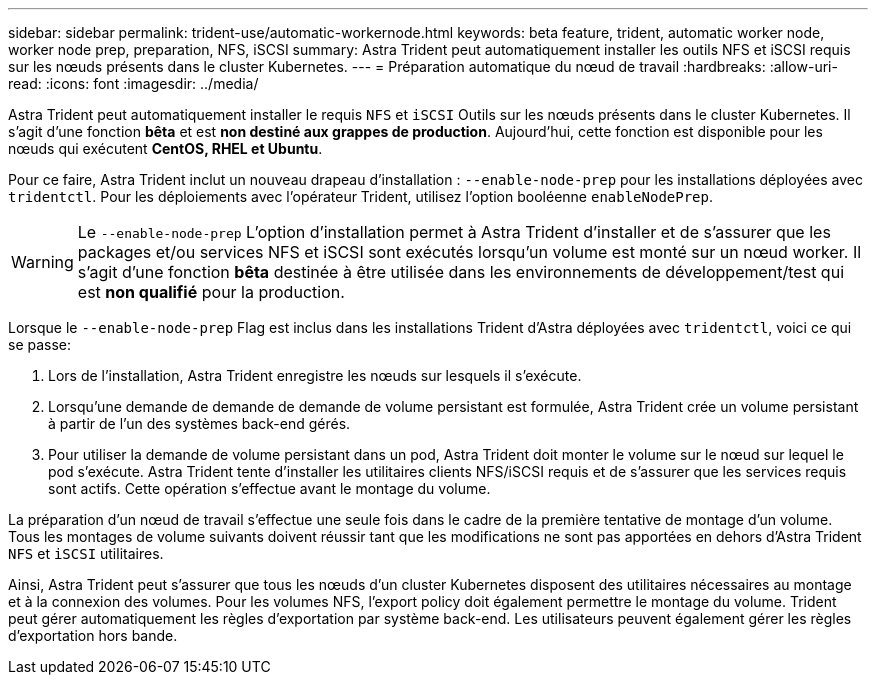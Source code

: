 ---
sidebar: sidebar 
permalink: trident-use/automatic-workernode.html 
keywords: beta feature, trident, automatic worker node, worker node prep, preparation, NFS, iSCSI 
summary: Astra Trident peut automatiquement installer les outils NFS et iSCSI requis sur les nœuds présents dans le cluster Kubernetes. 
---
= Préparation automatique du nœud de travail
:hardbreaks:
:allow-uri-read: 
:icons: font
:imagesdir: ../media/


Astra Trident peut automatiquement installer le requis `NFS` et `iSCSI` Outils sur les nœuds présents dans le cluster Kubernetes. Il s'agit d'une fonction *bêta* et est *non destiné aux grappes de production*. Aujourd'hui, cette fonction est disponible pour les nœuds qui exécutent *CentOS, RHEL et Ubuntu*.

Pour ce faire, Astra Trident inclut un nouveau drapeau d'installation : `--enable-node-prep` pour les installations déployées avec `tridentctl`. Pour les déploiements avec l'opérateur Trident, utilisez l'option booléenne `enableNodePrep`.


WARNING: Le `--enable-node-prep` L'option d'installation permet à Astra Trident d'installer et de s'assurer que les packages et/ou services NFS et iSCSI sont exécutés lorsqu'un volume est monté sur un nœud worker. Il s'agit d'une fonction *bêta* destinée à être utilisée dans les environnements de développement/test qui est *non qualifié* pour la production.

Lorsque le `--enable-node-prep` Flag est inclus dans les installations Trident d'Astra déployées avec `tridentctl`, voici ce qui se passe:

. Lors de l'installation, Astra Trident enregistre les nœuds sur lesquels il s'exécute.
. Lorsqu'une demande de demande de demande de volume persistant est formulée, Astra Trident crée un volume persistant à partir de l'un des systèmes back-end gérés.
. Pour utiliser la demande de volume persistant dans un pod, Astra Trident doit monter le volume sur le nœud sur lequel le pod s'exécute. Astra Trident tente d'installer les utilitaires clients NFS/iSCSI requis et de s'assurer que les services requis sont actifs. Cette opération s'effectue avant le montage du volume.


La préparation d'un nœud de travail s'effectue une seule fois dans le cadre de la première tentative de montage d'un volume. Tous les montages de volume suivants doivent réussir tant que les modifications ne sont pas apportées en dehors d'Astra Trident `NFS` et `iSCSI` utilitaires.

Ainsi, Astra Trident peut s'assurer que tous les nœuds d'un cluster Kubernetes disposent des utilitaires nécessaires au montage et à la connexion des volumes. Pour les volumes NFS, l'export policy doit également permettre le montage du volume. Trident peut gérer automatiquement les règles d'exportation par système back-end. Les utilisateurs peuvent également gérer les règles d'exportation hors bande.
